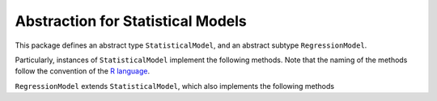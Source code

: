 Abstraction for Statistical Models
===================================

This package defines an abstract type ``StatisticalModel``, and an abstract subtype ``RegressionModel``. 

Particularly, instances of ``StatisticalModel`` implement the following methods.  Note that the naming of the methods follow the convention of the `R language <http://www.r-project.org>`_.

.. function:: adjr2(model, variant)

    Adjusted coefficient of determination (adjusted R-squared) using a specified variant.
  
.. function:: aic(model)

    `Akaike's information criterion <https://en.wikipedia.org/wiki/Akaike_information_criterion>`_ for the model.
  
.. function:: aicc(model)

    Finite sample corrected Akaike information criterion.
  
.. function:: bic(model)

    `Bayesian information criterion <https://en.wikipedia.org/wiki/Bayesian_information_criterion>`_ for the model.
  
.. function:: coef(model)

    Return the estimates of the coefficients, or, more generally, the parameters in the fitted model.
  
.. function:: coeftable(model)

    Return a `CoefTable` object for the fitted model with rows corresponding to parameters and columns usually including the estimates, their standard errors, a test statistic and a p-value, if appropriate.
  
.. function:: confint(model[, prob])

    A two-column matrix of confidence intervals on the parameters of the fitted model with coverage probability ``prob``, which defaults to `0.95`.
  
.. function:: deviance(model)

    The deviance of the fitted model at the parameter estimates.
  
.. function:: df(model)

    The degrees of freedom consumed in the model, including when applicable the intercept and the distribution's dispersion parameter.
  
.. function:: fit(Type{Model}, params...)

    Fit a model to data. If the model can be fit using a design matrix and response vector, the model should implement ``fit(Type{Model}, X, y, params...)``.
  
.. function:: loglikelihood(model)

    The log-likelihood of the fitted model at the parameter estimates.
  
.. function:: nobs(model)

    The number of independent observations on which the model was fit.
  
.. function:: nulldeviance(model)

    The deviance of the null model, the model that only includes the intercept.
  
.. function:: r2(model, variant)

    Coefficient of determination, R-squared, using a specified variant.
  
.. function:: stderr(model)

    Standard errors of the parameters in the fitted model. For models based on a linear predictor these are for the coefficient parameters only.
  
.. function:: vcov(model)

    Estimated covariance matrix of the parameters in the fitted model.


``RegressionModel`` extends ``StatisticalModel``, which also implements the following methods

 
.. function:: df_residual(model)

    Residual degrees of freedom of the model.
  
.. function:: fitted(model)

    The fitted values from the model.
  
.. function:: model_response(model)

    The response vector to which the model was fit.
  
.. function:: predict(model)

    Predicted values from the model.
  
.. function:: predict!(model)

    Predicted values from the model.
  
.. function:: residuals(model)

    The residuals at the parameter estimates for the fitted model.
